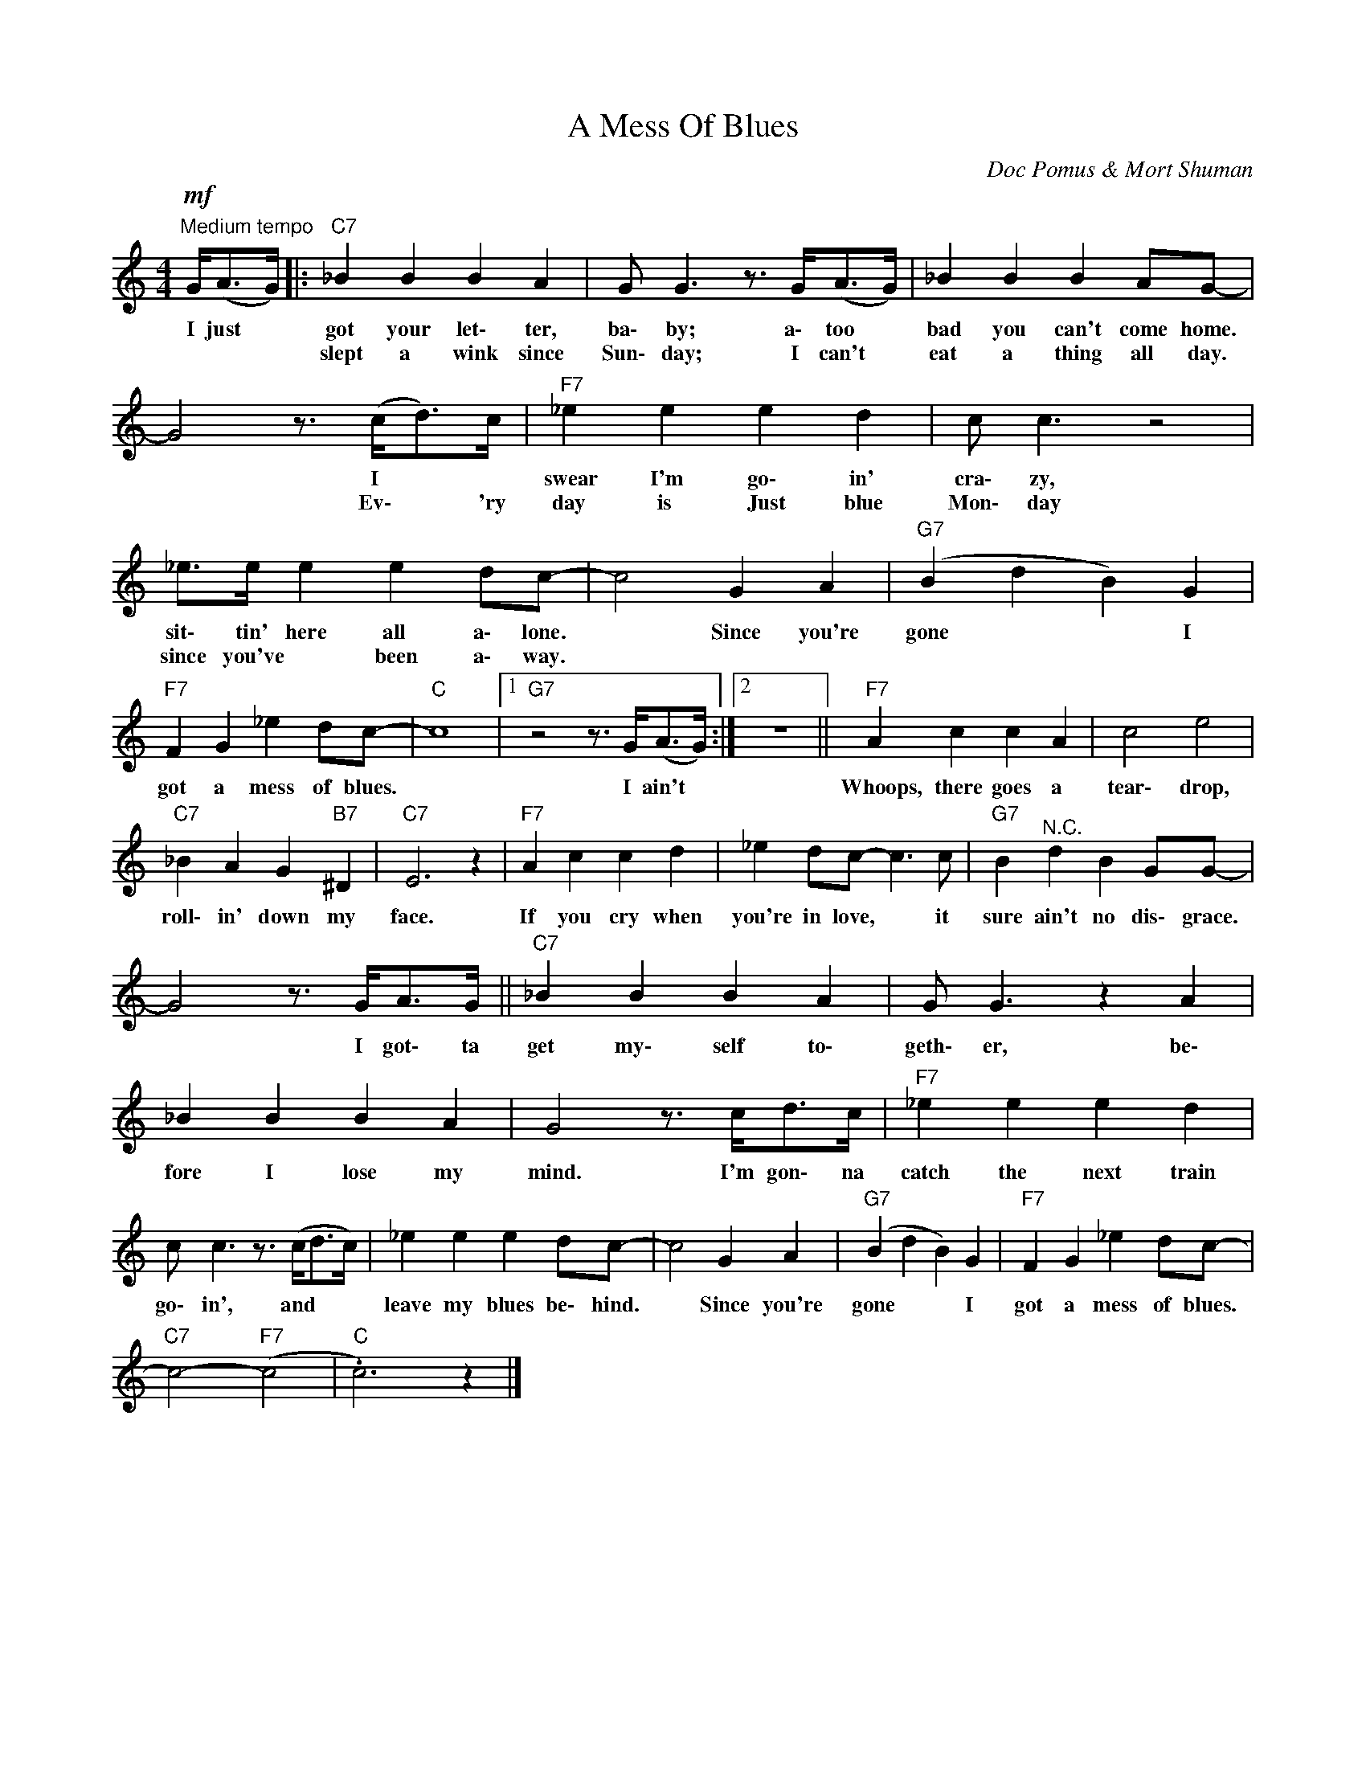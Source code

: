 X:1
T:A Mess Of Blues
C:Doc Pomus & Mort Shuman
Z:All Rights Reserved
L:1/4
M:4/4
K:C
V:1 treble 
%%MIDI program 0
V:1
!mf!"^Medium tempo" G/<(A/G/4) |:"C7" _B B B A | G/ G3/2 z3/4 G/<(A/G/4) | _B B B A/G/- | %4
w: I just *|got your let\- ter,|ba\- by; a\- too *|bad you can't come home.|
w: |slept a wink since|Sun\- day; I can't *|eat a thing all day.|
 G2 z3/4 (c/<d/)c/4 |"F7" _e e e d | c/ c3/2 z2 | _e/>e/ e e d/c/- | c2 G A |"G7" (B d B) G | %10
w: * I * *|swear I'm go\- in'|cra\- zy,|sit\- tin' here all a\- lone.|* Since you're|gone * * I|
w: * Ev\- * 'ry|day is Just blue|Mon\- day|since you've * been a\- way.|||
"F7" F G _e d/c/- |"C" c4 |1"G7" z2 z3/4 G/<(A/G/4) :|2 z4 ||"F7" A c c A | c2 e2 | %16
w: got a mess of blues.||I ain't *||Whoops, there goes a|tear\- drop,|
w: ||||||
"C7" _B A G"B7" ^D |"C7" E3 z |"F7" A c c d | _e d/c/- c3/2 c/ |"G7" B"^N.C." d B G/G/- | %21
w: roll\- in' down my|face.|If you cry when|you're in love, * it|sure ain't no dis\- grace.|
w: |||||
 G2 z3/4 G/<A/G/4 ||"C7" _B B B A | G/ G3/2 z A | _B B B A | G2 z3/4 c/<d/c/4 |"F7" _e e e d | %27
w: * I got\- ta|get my\- self to\-|geth\- er, be\-|fore I lose my|mind. I'm gon\- na|catch the next train|
w: ||||||
 c/ c3/2 z3/4 (c/<d/c/4) | _e e e d/c/- | c2 G A |"G7" (B d B) G |"F7" F G _e d/c/- | %32
w: go\- in', and * *|leave my blues be\- hind.|* Since you're|gone * * I|got a mess of blues.|
w: |||||
"C7" c2-"F7" (c2 |"C" .c3) z |] %34
w: ||
w: ||

